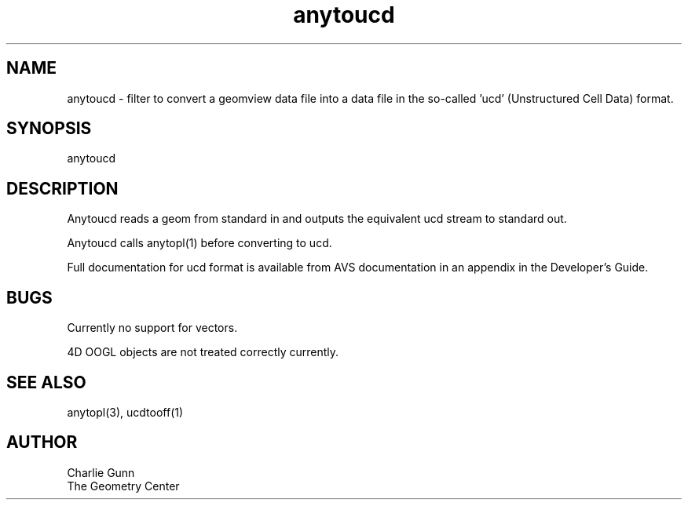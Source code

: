 .TH anytoucd 1 "June 12 1992" "Geometry Center"
.SH NAME
anytoucd \- filter to convert a geomview data file 
into a data file in the so-called 'ucd' (Unstructured Cell Data) format.
.SH SYNOPSIS
anytoucd
.SH DESCRIPTION
.PP
Anytoucd reads a geom from standard in and outputs the  equivalent ucd
stream to standard out.  

Anytoucd calls anytopl(1) before converting to ucd.  

Full documentation for ucd format is available from AVS documentation
in an appendix in the Developer's Guide.
.SH BUGS
.PP
Currently no support for vectors.
.PP
4D OOGL objects are not treated correctly currently.
.SH SEE ALSO
anytopl(3), ucdtooff(1)
.SH AUTHOR
.nf
Charlie Gunn
The Geometry Center
.fi
